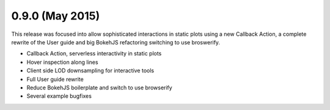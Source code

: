 0.9.0 (May 2015)
================

This release was focused into allow sophisticated interactions in static plots
using a new Callback Action, a complete rewrite of the User guide and big
BokehJS refactoring switching to use broswerify.

* Callback Action, serverless interactivity in static plots
* Hover inspection along lines
* Client side LOD downsampling for interactive tools
* Full User guide rewrite
* Reduce BokehJS boilerplate and switch to use browserify
* Several example bugfixes
